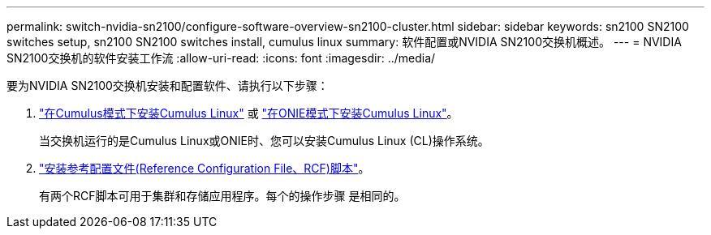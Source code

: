 ---
permalink: switch-nvidia-sn2100/configure-software-overview-sn2100-cluster.html 
sidebar: sidebar 
keywords: sn2100 SN2100 switches setup, sn2100 SN2100 switches install, cumulus linux 
summary: 软件配置或NVIDIA SN2100交换机概述。 
---
= NVIDIA SN2100交换机的软件安装工作流
:allow-uri-read: 
:icons: font
:imagesdir: ../media/


[role="lead"]
要为NVIDIA SN2100交换机安装和配置软件、请执行以下步骤：

. link:install-cumulus-mode-sn2100-cluster.html["在Cumulus模式下安装Cumulus Linux"] 或 link:install-onie-mode-sn2100-cluster.html["在ONIE模式下安装Cumulus Linux"]。
+
当交换机运行的是Cumulus Linux或ONIE时、您可以安装Cumulus Linux (CL)操作系统。

. link:install-rcf-sn2100-cluster.html["安装参考配置文件(Reference Configuration File、RCF)脚本"]。
+
有两个RCF脚本可用于集群和存储应用程序。每个的操作步骤 是相同的。



